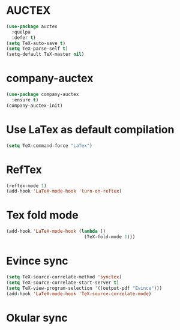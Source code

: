 * AUCTEX
  #+begin_src emacs-lisp
    (use-package auctex
      :quelpa
      :defer t)
    (setq TeX-auto-save t)
    (setq TeX-parse-self t)
    (setq-default TeX-master nil)
  #+end_src
* company-auctex
#+begin_src emacs-lisp
  (use-package company-auctex
    :ensure t)
  (company-auctex-init)
#+end_src
* Use LaTex as default compilation
#+begin_src emacs-lisp
  (setq TeX-command-force "LaTex")  
#+end_src
* RefTex
#+begin_src emacs-lisp
  (reftex-mode 1)
  (add-hook 'LaTeX-mode-hook 'turn-on-reftex) 
#+end_src
* Tex fold mode
#+begin_src emacs-lisp
(add-hook 'LaTeX-mode-hook (lambda ()
                             (TeX-fold-mode 1)))
#+end_src
* Evince sync
#+begin_src emacs-lisp
  (setq TeX-source-correlate-method 'synctex)
  (setq TeX-source-correlate-start-server t)
  (setq TeX-view-program-selection '((output-pdf "Evince")))
  (add-hook 'LaTeX-mode-hook 'TeX-source-correlate-mode)
#+end_src
* Okular sync
#+begin_src emacs-lisp
#+end_src

